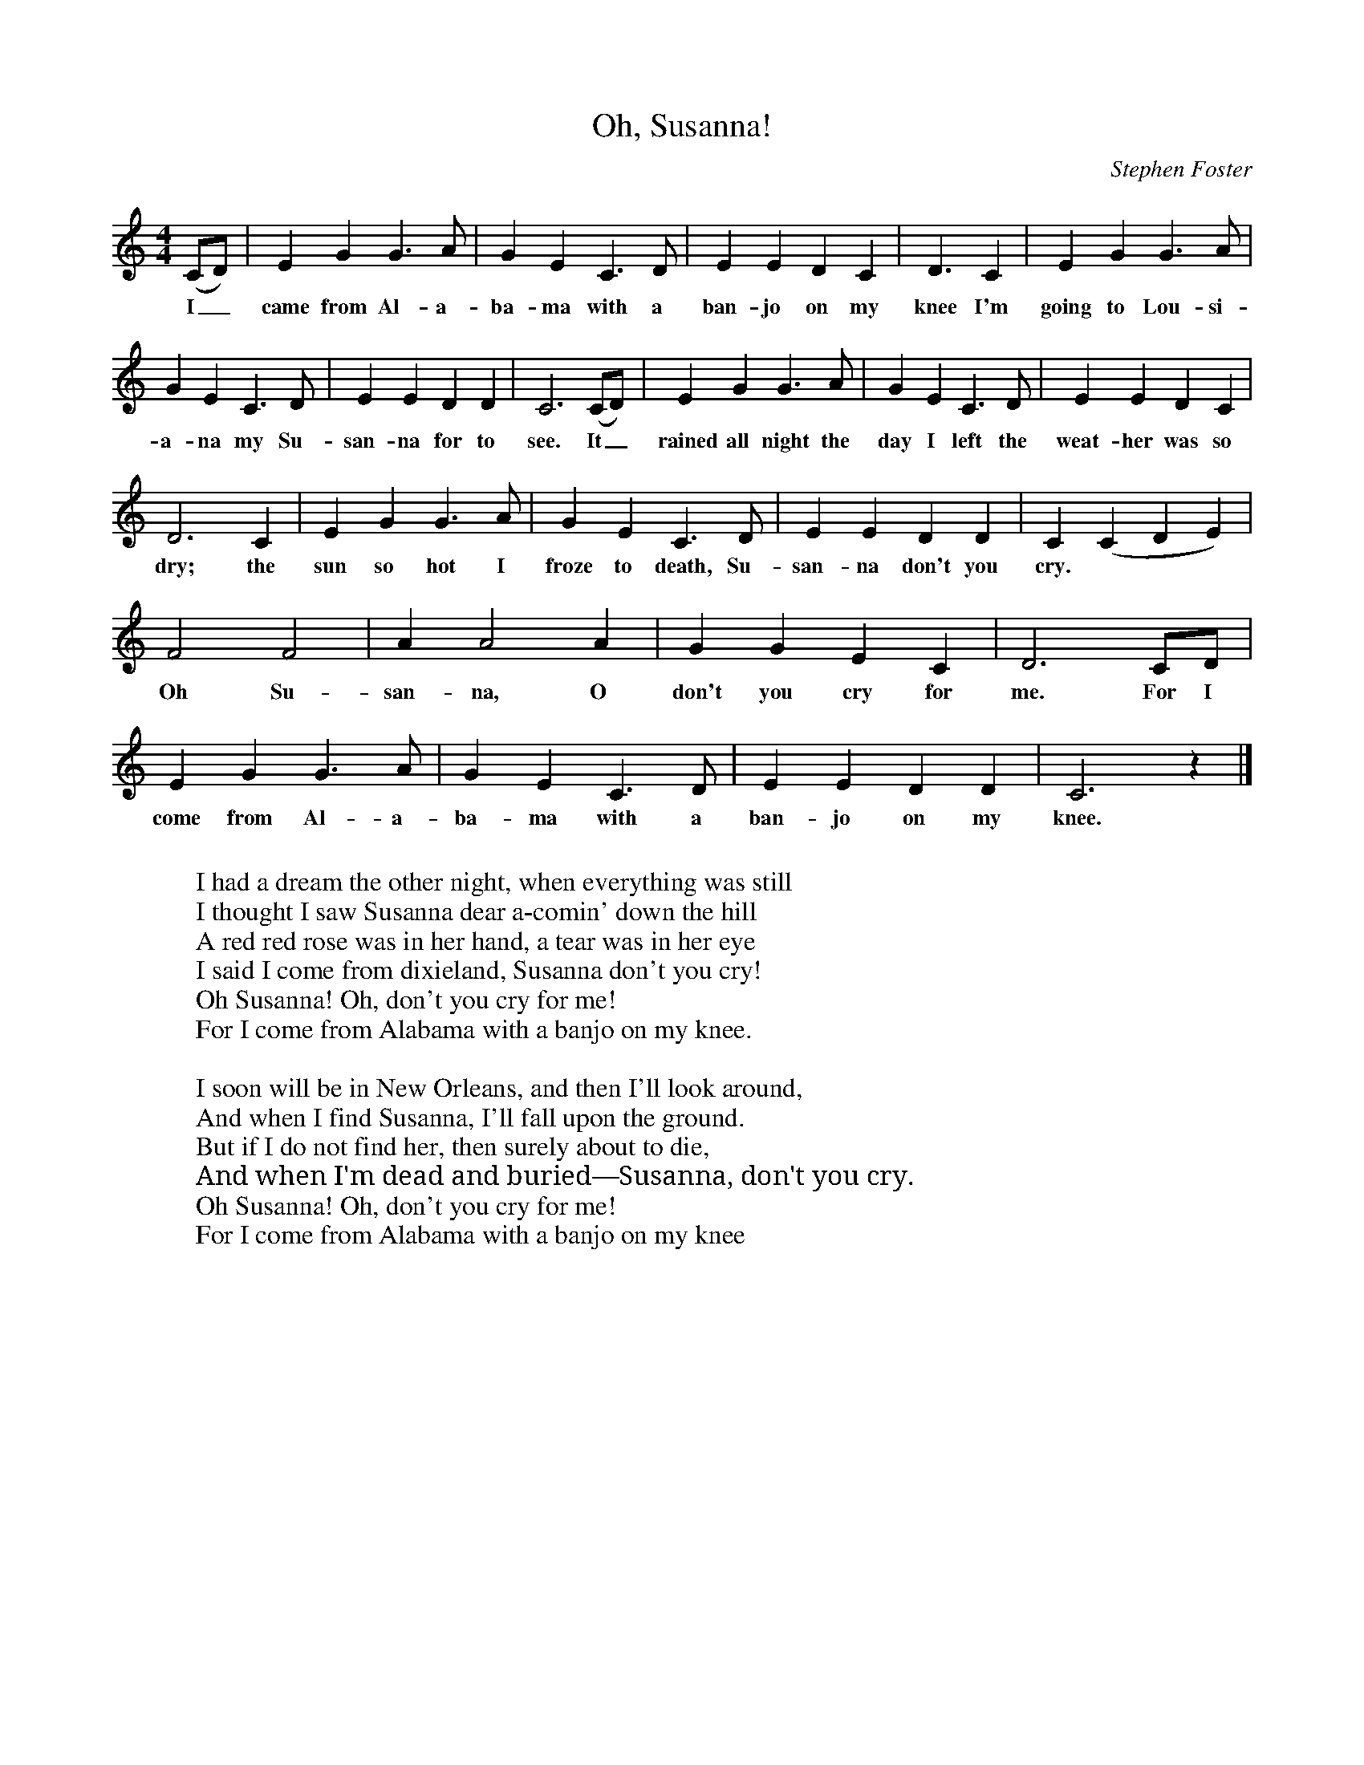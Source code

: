 %abc-2.1
X:1
T:Oh, Susanna!
O:Stephen Foster
M:4/4
L:1/4
K:Cmaj
(C/D/)| E G G3/2 A/ | G E C3/2 D/ | E E D C | D3/2 C | E G G3/2 A/ |
w:I_ came from Al-a-ba-ma with a ban-jo on my knee I'm going to Lou-si-
G E C3/2 D/ | E E D D | C3 (C/D/) | E G G3/2 A/ | G E C3/2 D/ | E E D C|
w:a-na my Su-san-na for to see. It_ rained all night the day I left the weat-her was so
D3 C | E G G3/2 A/ | G E C3/2 D/ | E E D D | C (C D E) | 
w:dry; the sun so hot I froze to death, Su-san-na don't you cry. ***
F2 F2 | A A2 A | G G E C | D3 C/D/ |
w:Oh Su-san-na, O don't you cry for me. For I
E G G3/2 A/ | G E C3/2 D/ | E E D D | C3 z |]
w: come from Al-a-ba-ma with a ban-jo on my knee.
W: 
W: I had a dream the other night, when everything was still
W: I thought I saw Susanna dear a-comin' down the hill
W: A red red rose was in her hand, a tear was in her eye
W: I said I come from dixieland, Susanna don't you cry!
W: Oh Susanna! Oh, don't you cry for me!
W: For I come from Alabama with a banjo on my knee.
W: 
W: I soon will be in New Orleans, and then I'll look around,
W: And when I find Susanna, I'll fall upon the ground.
W: But if I do not find her, then surely about to die,
W: And when I'm dead and buried—Susanna, don't you cry.
W: Oh Susanna! Oh, don't you cry for me!
W: For I come from Alabama with a banjo on my knee
